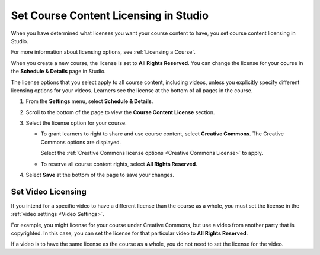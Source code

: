 .. _Set Course Content Licensing:

======================================
Set Course Content Licensing in Studio
======================================

.. tags:: educator, how-to

When you have determined what licenses you want your course content to have,
you set course content licensing in Studio.

For more information about licensing options, see :ref:`Licensing a Course`.

When you create a new course, the license is set to **All Rights Reserved**.
You can change the license for your course in the **Schedule & Details** page
in Studio.

The license options that you select apply to all course content, including
videos, unless you explicitly specify different licensing options for your
videos. Learners see the license at the bottom of all pages in the course.

#. From the **Settings** menu, select **Schedule & Details**.

#. Scroll to the bottom of the page to view the **Course Content License**
   section.

   .. image:: /_images/educator_how_tos/course_license.png
      :alt: The Course Content License section of the Schedule & Details page.
      :width: 600

#. Select the license option for your course.

   * To grant learners to right to share and use course content, select
     **Creative Commons**. The Creative Commons options are displayed.

     .. image:: /_images/educator_how_tos/creative-commons-license-course.png
      :alt: The Creative Commons license options.
      :width: 600

     Select the :ref:`Creative Commons license options <Creative Commons
     License>` to apply.

   * To reserve all course content rights, select **All Rights Reserved**.

#. Select **Save** at the bottom of the page to save your changes.

.. _Set Video Licensing:

*******************
Set Video Licensing
*******************

If you intend for a specific video to have a different license than the course
as a whole, you must set the license in the :ref:`video settings <Video Settings>`.

For example, you might license for your course under Creative Commons, but use
a video from another party that is copyrighted. In this case, you can set the
license for that particular video to **All Rights Reserved**.

If a video is to have the same license as the course as a whole, you do not
need to set the license for the video.

.. seealso::
 :class: dropdown

 :ref:`Licensing a Course` (reference)

